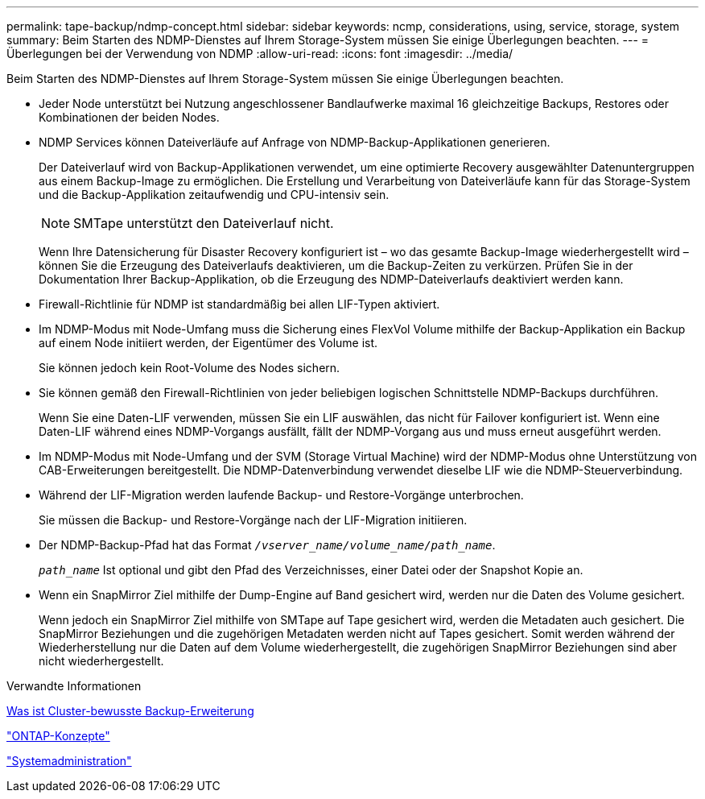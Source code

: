 ---
permalink: tape-backup/ndmp-concept.html 
sidebar: sidebar 
keywords: ncmp, considerations, using, service, storage, system 
summary: Beim Starten des NDMP-Dienstes auf Ihrem Storage-System müssen Sie einige Überlegungen beachten. 
---
= Überlegungen bei der Verwendung von NDMP
:allow-uri-read: 
:icons: font
:imagesdir: ../media/


[role="lead"]
Beim Starten des NDMP-Dienstes auf Ihrem Storage-System müssen Sie einige Überlegungen beachten.

* Jeder Node unterstützt bei Nutzung angeschlossener Bandlaufwerke maximal 16 gleichzeitige Backups, Restores oder Kombinationen der beiden Nodes.
* NDMP Services können Dateiverläufe auf Anfrage von NDMP-Backup-Applikationen generieren.
+
Der Dateiverlauf wird von Backup-Applikationen verwendet, um eine optimierte Recovery ausgewählter Datenuntergruppen aus einem Backup-Image zu ermöglichen. Die Erstellung und Verarbeitung von Dateiverläufe kann für das Storage-System und die Backup-Applikation zeitaufwendig und CPU-intensiv sein.

+
[NOTE]
====
SMTape unterstützt den Dateiverlauf nicht.

====
+
Wenn Ihre Datensicherung für Disaster Recovery konfiguriert ist – wo das gesamte Backup-Image wiederhergestellt wird – können Sie die Erzeugung des Dateiverlaufs deaktivieren, um die Backup-Zeiten zu verkürzen. Prüfen Sie in der Dokumentation Ihrer Backup-Applikation, ob die Erzeugung des NDMP-Dateiverlaufs deaktiviert werden kann.

* Firewall-Richtlinie für NDMP ist standardmäßig bei allen LIF-Typen aktiviert.
* Im NDMP-Modus mit Node-Umfang muss die Sicherung eines FlexVol Volume mithilfe der Backup-Applikation ein Backup auf einem Node initiiert werden, der Eigentümer des Volume ist.
+
Sie können jedoch kein Root-Volume des Nodes sichern.

* Sie können gemäß den Firewall-Richtlinien von jeder beliebigen logischen Schnittstelle NDMP-Backups durchführen.
+
Wenn Sie eine Daten-LIF verwenden, müssen Sie ein LIF auswählen, das nicht für Failover konfiguriert ist. Wenn eine Daten-LIF während eines NDMP-Vorgangs ausfällt, fällt der NDMP-Vorgang aus und muss erneut ausgeführt werden.

* Im NDMP-Modus mit Node-Umfang und der SVM (Storage Virtual Machine) wird der NDMP-Modus ohne Unterstützung von CAB-Erweiterungen bereitgestellt. Die NDMP-Datenverbindung verwendet dieselbe LIF wie die NDMP-Steuerverbindung.
* Während der LIF-Migration werden laufende Backup- und Restore-Vorgänge unterbrochen.
+
Sie müssen die Backup- und Restore-Vorgänge nach der LIF-Migration initiieren.

* Der NDMP-Backup-Pfad hat das Format `_/vserver_name/volume_name/path_name_`.
+
`_path_name_` Ist optional und gibt den Pfad des Verzeichnisses, einer Datei oder der Snapshot Kopie an.

* Wenn ein SnapMirror Ziel mithilfe der Dump-Engine auf Band gesichert wird, werden nur die Daten des Volume gesichert.
+
Wenn jedoch ein SnapMirror Ziel mithilfe von SMTape auf Tape gesichert wird, werden die Metadaten auch gesichert. Die SnapMirror Beziehungen und die zugehörigen Metadaten werden nicht auf Tapes gesichert. Somit werden während der Wiederherstellung nur die Daten auf dem Volume wiederhergestellt, die zugehörigen SnapMirror Beziehungen sind aber nicht wiederhergestellt.



.Verwandte Informationen
xref:cluster-aware-backup-extension-concept.adoc[Was ist Cluster-bewusste Backup-Erweiterung]

link:../concepts/index.html["ONTAP-Konzepte"]

link:../system-admin/index.html["Systemadministration"]
